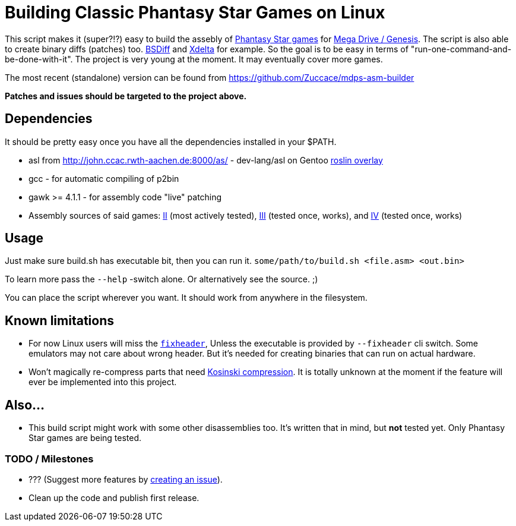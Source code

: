 = Building Classic Phantasy Star Games on Linux

This script makes it (super?!?) easy to build the
assebly of https://en.wikipedia.org/wiki/Phantasy_Star[Phantasy Star
games] for http://segaretro.org/Sega_Mega_Drive[Mega Drive / Genesis].
The script is also able to create binary diffs (patches) too.
http://www.daemonology.net/bsdiff/[BSDiff] and http://xdelta.org/[Xdelta] for example.
So the goal is to be easy in terms of "run-one-command-and-be-done-with-it".
The project is very young at the moment. It may eventually cover more games.

The most recent (standalone) version can be found from
https://github.com/Zuccace/mdps-asm-builder

*Patches and issues should be targeted to the project above.*

== Dependencies
It should be pretty easy once you have all the dependencies installed in your $PATH.

 * asl from http://john.ccac.rwth-aachen.de:8000/as/ - dev-lang/asl
on Gentoo https://gitlab.com/roslin-uberlay/roslin[roslin overlay]
 * gcc - for automatic compiling of p2bin
 * gawk >= 4.1.1 - for assembly code "live" patching 
 * Assembly sources of said games: https://github.com/lory90/ps2disasm[II] (most actively tested),
https://github.com/lory90/ps3disasm[III] (tested once, works), and
https://github.com/lory90/ps4disasm[IV] (tested once, works)

== Usage

Just make sure build.sh has executable bit, then you can run it.
`some/path/to/build.sh <file.asm> <out.bin>`

To learn more pass the `--help` -switch alone.
Or alternatively see the source. ;)

You can place the script wherever you want.
It should work from anywhere in the filesystem.

== Known limitations
 * For now Linux users will miss the
`https://raw.githubusercontent.com/sonicretro/s2disasm/ab771f939679b27398d3bd45c3c390508b0d0a33/build_source/fixheader.cpp[fixheader]`,
Unless the executable is provided by `--fixheader` cli switch.
Some emulators may not care about wrong header.
But it's needed for creating binaries that can run on actual hardware.
 * Won't magically re-compress parts that need
http://segaretro.org/Kosinski_compression[Kosinski compression].
It is totally unknown at the moment if the feature will ever
be implemented into this project.

== Also...
 * This build script might work with some other disassemblies too.
It's written that in mind, but *not* tested yet.
Only Phantasy Star games are being tested.


=== TODO / Milestones
 * ??? (Suggest more features by https://github.com/Zuccace/mdps-asm-builder/issues/new[creating an issue]).
 * Clean up the code and publish first release.

